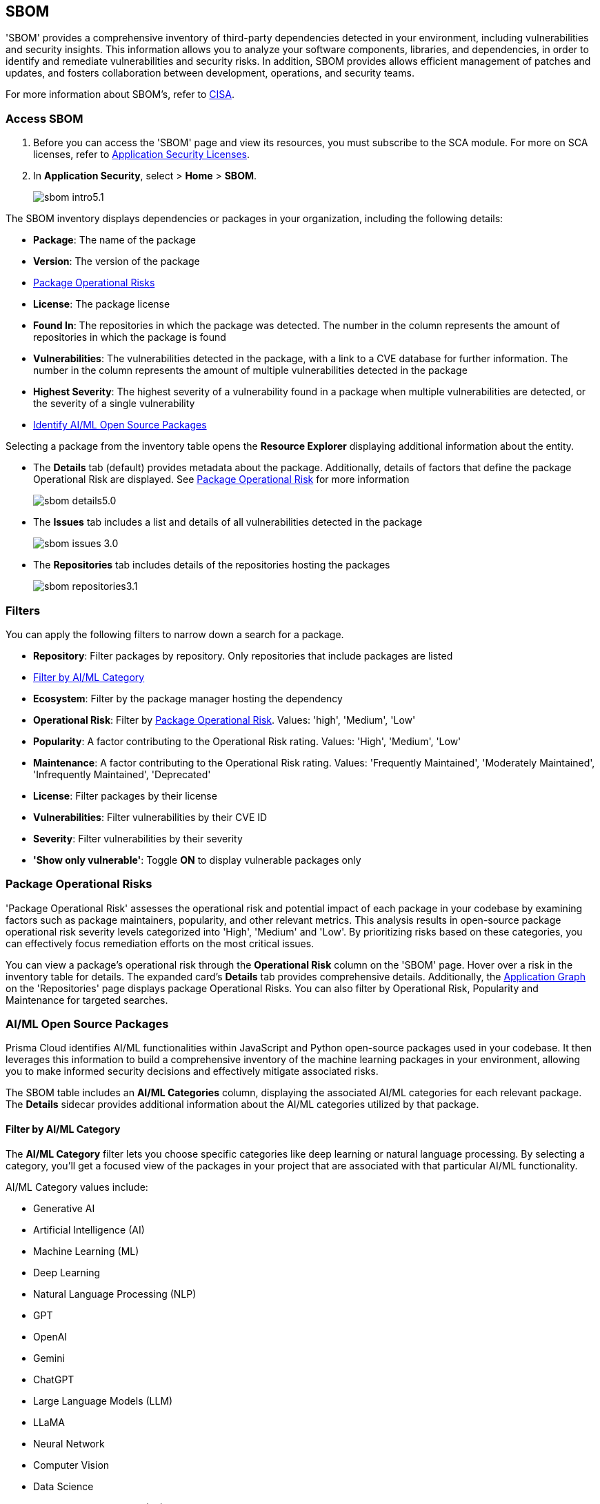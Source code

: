 == SBOM

'SBOM' provides a comprehensive inventory of third-party dependencies detected in your environment, including vulnerabilities and security insights. This information allows you to analyze your software components, libraries, and dependencies, in order to identify and remediate vulnerabilities and security risks. In addition, SBOM provides allows efficient management of patches and updates, and fosters collaboration between development, operations, and security teams.  

For more information about SBOM's, refer to https://www.cisa.gov/sbom[CISA].

[.task]

=== Access SBOM

[.procedure]

. Before you can access the 'SBOM' page and view its resources, you must subscribe to the SCA module. For more on SCA licenses, refer to xref:../../get-started/application-security-license-types.adoc[Application Security Licenses].
//TODO: Update path

. In *Application Security*, select > *Home* > *SBOM*.
+
image::application-security/sbom-intro5.1.png[]

The SBOM inventory displays dependencies or packages in your organization, including the following details:

* *Package*: The name of the package
* *Version*: The version of the package
* <<#package-op-risk,Package Operational Risks>>
* *License*: The package license
* *Found In*: The repositories in which the package was detected. The number in the column represents the amount of repositories in which the package is found
* *Vulnerabilities*: The vulnerabilities detected in the package, with a link to a CVE database for further information. The number in the column represents the amount of multiple vulnerabilities detected in the package
//+
//NOTE: For more details about the vulnerability, click on the package in the inventory table. See below for more on dependency vulnerability details.
* *Highest Severity*: The highest severity of a vulnerability found in a package when multiple vulnerabilities are detected, or the severity of a single vulnerability
* <<#aispm,Identify AI/ML Open Source Packages>>

Selecting a package from the inventory table opens the *Resource Explorer* displaying additional information about the entity.

* The *Details* tab (default) provides metadata about the package. Additionally, details of factors that define the package Operational Risk are displayed. See <<#package-op-risk,Package Operational Risk>> for more information 
+
image::application-security/sbom-details5.0.png[]

* The *Issues* tab includes a list and details of all vulnerabilities detected in the package
+
image::application-security/sbom-issues-3.0.png[]
//+
//To view the issue in more detail, select *View Issue*, which redirects to xref:../risk-management/monitor-and-manage-code-build/monitor-and-manage-code-build.adoc[Projects].


* The *Repositories* tab includes details of the repositories hosting the packages 
+
image::application-security/sbom-repositories3.1.png[]

//and the xref:../supply-chain-security.adoc[Supply Chain Graph]
//TODO: The content was on line 40. @JBakstPaloAlto -please add it back when the content is up later in the Q.

=== Filters

You can apply the following filters to narrow down a search for a package.

* *Repository*: Filter packages by repository. Only repositories that include packages are listed

* <<#aiml-category,Filter by AI/ML Category>>

* *Ecosystem*: Filter by the package manager hosting the dependency

* *Operational Risk*: Filter by <<#package-op-risk,Package Operational Risk>>. Values: 'high', 'Medium', 'Low'

* *Popularity*: A factor contributing to the Operational Risk rating. Values: 'High', 'Medium', 'Low'

* *Maintenance*: A factor contributing to the Operational Risk rating. Values: 'Frequently Maintained', 'Moderately Maintained', 'Infrequently Maintained', 'Deprecated'

* *License*: Filter packages by their license

* *Vulnerabilities*: Filter vulnerabilities by their CVE ID

* *Severity*: Filter vulnerabilities by their severity

* *'Show only vulnerable'*: Toggle *ON* to display vulnerable packages only 

[#package-op-risk]
=== Package Operational Risks

'Package Operational Risk' assesses the operational risk and potential impact of each package in your codebase by examining factors such as package maintainers, popularity, and other relevant metrics. This analysis results in open-source package operational risk severity levels categorized into 'High', 'Medium' and 'Low'. By prioritizing risks based on these categories, you can effectively focus remediation efforts on the most critical issues.

You can view a package's operational risk through the *Operational Risk* column on the 'SBOM' page. Hover over a risk in the inventory table for details. The expanded card's *Details* tab provides comprehensive details. Additionally, the xref:../repositories.adoc#app-graph[Application Graph] on the 'Repositories' page displays package Operational Risks. You can also filter by Operational Risk, Popularity and Maintenance for targeted searches.


[.task]

[#aispm]
=== AI/ML Open Source Packages

Prisma Cloud identifies AI/ML functionalities within JavaScript and Python open-source packages used in your codebase. It then leverages this information to build a comprehensive inventory of the machine learning packages in your environment, allowing you to make informed security decisions and effectively mitigate associated risks.

The SBOM table includes an *AI/ML Categories* column, displaying the associated AI/ML categories for each relevant package. The *Details* sidecar  provides additional information about the AI/ML categories utilized by that package.
//To view packages including AI/ML functionalities, navigate to *Application Security* > *SBOM*. The table listing the  packages include an *AI/ML Categories* column, displaying AI/ML categories associated with a package, where applicable.   

//image::application-security/sbom-ai-ml1.1.png[] 

//To view which AI/ML categories are used by a package in your project, navigate to *Application Security* > *SBOM*. The *AI/ML Categories* column displays AI/ML categories associated with a package.  

// NOTE: The *Details* sidecar also provides information about the AI/ML categories utilized by that package.

//TODO add ::image:application-security/sbom-al-ml - discuss with guyg whether this image is necessary

[#aiml-category]
==== Filter by AI/ML Category

The *AI/ML Category* filter lets you choose specific categories like deep learning or natural language processing. By selecting a category, you'll get a focused view of the packages in your project that are associated with that particular AI/ML functionality.

AI/ML Category values include:

* Generative AI
* Artificial Intelligence (AI)
* Machine Learning (ML)
* Deep Learning
* Natural Language Processing (NLP)
* GPT
* OpenAI
* Gemini
* ChatGPT
* Large Language Models (LLM)
* LLaMA
* Neural Network
* Computer Vision
* Data Science
* Reinforcement Learning (RL)

//TODO add ::image:application-security/sbom-al-ml - discuss with guyg whether this image is necessary

==== AI/ML Packages API

The AI/ML Packages API empowers developers and tools to discover AI/ML categories programmatically. This API provides functionalities to retrieve comprehensive information about the AI/ML categories included within software packages used in your environment. For more information refer to the https://pan.dev/prisma-cloud/api/code/sbom/[SBOM] API documentation.

// *Limitation*: The request can handle a maximum of 5000 repositories.

=== Generate SBOM

You can generate a SBOM for you repository. You can choose to generate an SBOM that contains all of the data types in a single file, or you can choose to generate separate SBOMs for each data type. When applying filters, the generated data will only include filtered data.

The following data types are available for SBOM generation:

* All - download all data types in a single file
* Open source packages
* Infrastructure-as Code
* Images

[.procedure]

. In 'Application Security', select *Home* > *Projects > Menu (in the top right corner) > Generate SBOM*.
+
image::application-security/sbom-menu-generate3.1.png[]

. In the popup.
.. Select a repository.
.. Select a type of output. Values: CycloneDX, CSV files.
. .Select a data type.
.. Click *Generate*.
+
image::application-security/sbom-generate-popup3.0.png[]
